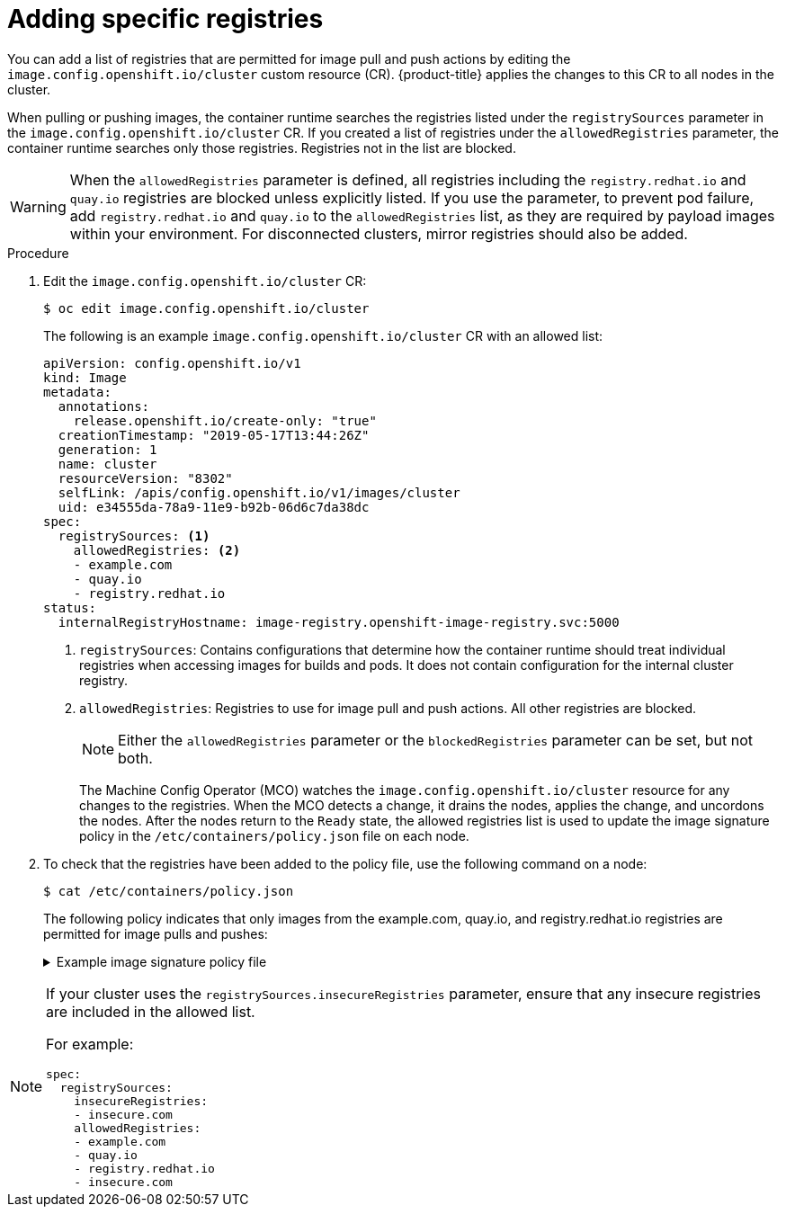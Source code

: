 // Module included in the following assemblies:
//
// * openshift_images/image-configuration.adoc
// * post_installation_configuration/preparing-for-users.adoc

[id="images-configuration-allowed_{context}"]
= Adding specific registries

You can add a list of registries that are permitted for image pull and push actions by editing the `image.config.openshift.io/cluster` custom resource (CR). {product-title} applies the changes to this CR to all nodes in the cluster. 

When pulling or pushing images, the container runtime searches the registries listed under the `registrySources` parameter in the `image.config.openshift.io/cluster` CR. If you created a list of registries under the `allowedRegistries` parameter, the container runtime searches only those registries. Registries not in the list are blocked.

[WARNING]
====
When the `allowedRegistries` parameter is defined, all registries including the `registry.redhat.io` and `quay.io` registries are blocked unless explicitly listed. If you use the parameter, to prevent pod failure, add `registry.redhat.io` and `quay.io` to the `allowedRegistries` list, as they are required by payload images within your environment. For disconnected clusters, mirror registries should also be added.
====

.Procedure

. Edit the `image.config.openshift.io/cluster` CR:
+
[source,terminal]
----
$ oc edit image.config.openshift.io/cluster
----
+
The following is an example `image.config.openshift.io/cluster` CR with an allowed list:
+
[source,yaml]
----
apiVersion: config.openshift.io/v1
kind: Image
metadata:
  annotations:
    release.openshift.io/create-only: "true"
  creationTimestamp: "2019-05-17T13:44:26Z"
  generation: 1
  name: cluster
  resourceVersion: "8302"
  selfLink: /apis/config.openshift.io/v1/images/cluster
  uid: e34555da-78a9-11e9-b92b-06d6c7da38dc
spec:
  registrySources: <1>
    allowedRegistries: <2>
    - example.com
    - quay.io
    - registry.redhat.io
status:
  internalRegistryHostname: image-registry.openshift-image-registry.svc:5000
----
<1> `registrySources`: Contains configurations that determine how the container runtime should treat individual registries when accessing images for builds and pods. It does not contain configuration for the internal cluster registry.
<2> `allowedRegistries`: Registries to use for image pull and push actions. All other registries are blocked.
+
[NOTE]
====
Either the `allowedRegistries` parameter or the `blockedRegistries` parameter can be set, but not both.
====
+
The Machine Config Operator (MCO) watches the `image.config.openshift.io/cluster` resource for any changes to the registries. When the MCO detects a change, it drains the nodes, applies the change, and uncordons the nodes. After the nodes return to the `Ready` state, the allowed registries list is used to update the image signature policy in the `/etc/containers/policy.json` file on each node.

. To check that the registries have been added to the policy file, use the following command on a node:
+
[source,terminal]
----
$ cat /etc/containers/policy.json
----
+
The following policy indicates that only images from the example.com, quay.io, and registry.redhat.io registries are permitted for image pulls and pushes:
+
.Example image signature policy file
[%collapsible]
====
[source,terminal]
----
{
	"default": [{
		"type": "reject"
	}],
	"transports": {
		"atomic": {
			"example.com": [{
				"type": "insecureAcceptAnything"
			}],
			"quay.io": [{
				"type": "insecureAcceptAnything"
			}],
			"registry.redhat.io": [{
				"type": "insecureAcceptAnything"
			}]
		},
		"docker": {
			"example.com": [{
				"type": "insecureAcceptAnything"
			}],
			"quay.io": [{
				"type": "insecureAcceptAnything"
			}],
			"registry.redhat.io": [{
				"type": "insecureAcceptAnything"
			}]
		},
		"docker-daemon": {
			"": [{
				"type": "insecureAcceptAnything"
			}]
		}
	}
}
----
====

[NOTE]
====
If your cluster uses the `registrySources.insecureRegistries` parameter, ensure that any insecure registries are included in the allowed list.

For example:

[source,yml]
----
spec:
  registrySources:
    insecureRegistries:
    - insecure.com
    allowedRegistries:
    - example.com
    - quay.io
    - registry.redhat.io
    - insecure.com
----
====
